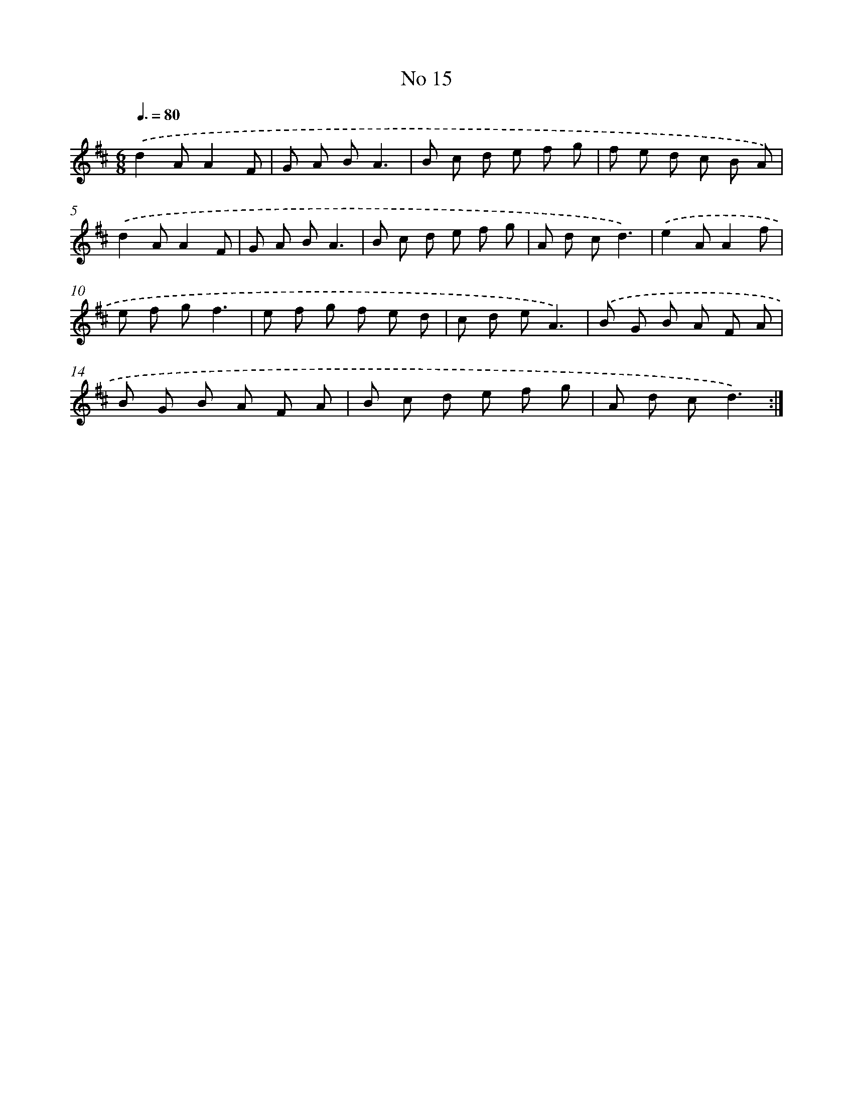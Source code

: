 X: 13471
T: No 15
%%abc-version 2.0
%%abcx-abcm2ps-target-version 5.9.1 (29 Sep 2008)
%%abc-creator hum2abc beta
%%abcx-conversion-date 2018/11/01 14:37:34
%%humdrum-veritas 2629742643
%%humdrum-veritas-data 2720956458
%%continueall 1
%%barnumbers 0
L: 1/8
M: 6/8
Q: 3/8=80
K: D clef=treble
.('d2AA2F |
G A BA3 |
B c d e f g |
f e d c B A) |
.('d2AA2F |
G A BA3 |
B c d e f g |
A d cd3) |
.('e2AA2f |
e f gf3 |
e f g f e d |
c d eA3) |
.('B G B A F A |
B G B A F A |
B c d e f g |
A d cd3) :|]
